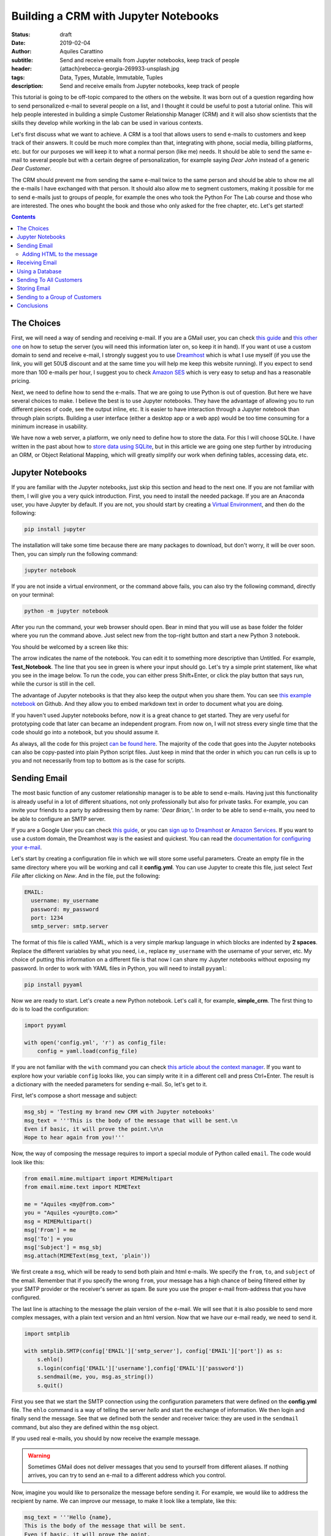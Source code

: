 Building a CRM with Jupyter Notebooks
=====================================

:status: draft
:date: 2019-02-04
:author: Aquiles Carattino
:subtitle: Send and receive emails from Jupyter notebooks, keep track of people
:header: {attach}rebecca-georgia-269933-unsplash.jpg
:tags: Data, Types, Mutable, Immutable, Tuples
:description: Send and receive emails from Jupyter notebooks, keep track of people


This tutorial is going to be off-topic compared to the others on the website. It was born out of a question regarding how to send personalized e-mail to several people on a list, and I thought it could be useful to post a tutorial online. This will help people interested in building a simple Customer Relationship Manager (CRM) and it will also show scientists that the skills they develop while working in the lab can be used in various contexts.

Let's first discuss what we want to achieve. A CRM is a tool that allows users to send e-mails to customers and keep track of their answers. It could be much more complex than that, integrating with phone, social media, billing platforms, etc. but for our purposes we will keep it to what a normal person (like me) needs. It should be able to send the same e-mail to several people but with a certain degree of personalization, for example saying *Dear John* instead of a generic *Dear Customer*.

The CRM should prevent me from sending the same e-mail twice to the same person and should be able to show me all the e-mails I have exchanged with that person. It should also allow me to segment customers, making it possible for me to send e-mails just to groups of people, for example the ones who took the Python For The Lab course and those who are interested. The ones who bought the book and those who only asked for the free chapter, etc. Let's get started!

.. contents::

The Choices
-----------
First, we will need a way of sending and receiving e-mail. If you are a GMail user, you can check `this guide <https://support.google.com/mail/answer/7104828?hl=en>`__ and `this other one <https://www.digitalocean.com/community/tutorials/how-to-use-google-s-smtp-server>`_ on how to setup the server (you will need this information later on, so keep it in hand). If you want ot use a custom domain to send and receive e-mail, I strongly suggest you to use `Dreamhost <https://www.dreamhost.com/r.cgi?181470/promo/dreamsavings50/>`_ which is what I use myself (if you use the link, you will get 50U$ discount and at the same time you will help me keep this website running). If you expect to send more than 100 e-mails per hour, I suggest you to check `Amazon SES <https://aws.amazon.com/ses/>`_ which is very easy to setup and has a reasonable pricing.

Next, we need to define how to send the e-mails. That we are going to use Python is out of question. But here we have several choices to make. I believe the best is to use Jupyter notebooks. They have the advantage of allowing you to run different pieces of code, see the output inline, etc. It is easier to have interaction through a Jupyter notebook than through plain scripts. Building a user interface (either a desktop app or a web app) would be too time consuming for a minimum increase in usability.

We have now a web server, a platform, we only need to define how to store the data. For this I will choose SQLite. I have written in the past about how to `store data using SQLite <15_Storing_data_3.rst>`_, but in this article we are going one step further by introducing an ORM, or Object Relational Mapping, which will greatly simplify our work when defining tables, accessing data, etc.

Jupyter Notebooks
-----------------
If you are familiar with the Jupyter notebooks, just skip this section and head to the next one. If you are not familiar with them, I will give you a very quick introduction. First, you need to install the needed package. If you are an Anaconda user, you have Jupyter by default. If you are not, you should start by creating a `Virtual Environment <03_Virtual_Environment.rst>`_, and then do the following:

.. code-block:: bash

    pip install jupyter

The installation will take some time because there are many packages to download, but don't worry, it will be over soon. Then, you can simply run the following command:

.. code-block:: bash

    jupyter notebook

If you are not inside a virtual environment, or the command above fails, you can also try the following command, directly on your terminal:

.. code-block:: bash

    python -m jupyter notebook

After you run the command, your web browser should open. Bear in mind that you will use as base folder the folder where you run the command above. Just select new from the top-right button and start a new Python 3 notebook.

You should be welcomed by a screen like this:

.. image:: /images/27_images/01_jupyter.jpg
    :alt: Empty Jupyter Notebook
    :class: center-img

The arrow indicates the name of the notebook. You can edit it to something more descriptive than Untitled. For example, **Test_Notebook**. The line that you see in green is where your input should go. Let's try a simple print statement, like what you see in the image below. To run the code, you can either press Shift+Enter, or click the play button that says run, while the cursor is still in the cell.

.. image:: /images/27_images/02_jupyter.jpg
    :alt: First Cell
    :class: center-img

The advantage of Jupyter notebooks is that they also keep the output when you share them. You can see `this example notebook <https://github.com/PFTL/website/blob/master/example_code/27_CRM/Test_Notebook.ipynb>`_ on Github. And they allow you to embed markdown text in order to document what you are doing.

If you haven't used Jupyter notebooks before, now it is a great chance to get started. They are very useful for prototyping code that later can became an independent program. From now on, I will not stress every single time that the code should go into a notebook, but you should assume it.

As always, all the code for this project `can be found here <https://github.com/PFTL/website/tree/master/example_code/27_CRM>`_. The majority of the code that goes into the Jupyter notebooks can also be copy-pasted into plain Python script files. Just keep in mind that the order in which you can run cells is up to you and not necessarily from top to bottom as is the case for scripts.

Sending Email
-------------
The most basic function of any customer relationship manager is to be able to send e-mails. Having just this functionality is already useful in a lot of different situations, not only professionally but also for private tasks. For example, you can invite your friends to a party by addressing them by name: '*Dear Brian,*'. In order to be able to send e-mails, you need to be able to configure an SMTP server.

If you are a Google User you can check `this guide <https://www.digitalocean.com/community/tutorials/how-to-use-google-s-smtp-server>`_, or you can `sign up to Dreamhost <https://www.dreamhost.com/r.cgi?181470/promo/dreamsavings50/>`_ or `Amazon Services <https://aws.amazon.com/ses/>`_. If you want to use a custom domain, the Dreamhost way is the easiest and quickest. You can read the `documentation for configuring your e-mail <https://help.dreamhost.com/hc/en-us/articles/214918038-Email-client-configuration-overview>`_.

Let's start by creating a configuration file in which we will store some useful parameters. Create an empty file in the same directory where you will be working and call it **config.yml**. You can use Jupyter to create this file, just select *Text File* after clicking on *New*. And in the file, put the following:

.. code-block:: yaml

    EMAIL:
      username: my_username
      password: my_password
      port: 1234
      smtp_server: smtp.server

The format of this file is called YAML, which is a very simple markup language in which blocks are indented by **2 spaces**. Replace the different variables by what you need, i.e., replace ``my_username`` with the username of your server, etc. My choice of putting this information on a different file is that now I can share my Jupyter notebooks without exposing my password. In order to work with YAML files in Python, you will need to install ``pyyaml``:

.. code-block:: bash

    pip install pyyaml

Now we are ready to start. Let's create a new Python notebook. Let's call it, for example, **simple_crm**. The first thing to do is to load the configuration:

.. code-block:: ipython3

    import pyyaml

    with open('config.yml', 'r') as config_file:
        config = yaml.load(config_file)

If you are not familiar with the ``with`` command you can check `this article about the context manager <16_context_manager.rst>`__. If you want to explore how your variable ``config`` looks like, you can simply write it in a different cell and press Ctrl+Enter. The result is a dictionary with the needed parameters for sending e-mail. So, let's get to it.

First, let's compose a short message and subject:

.. code-block:: ipython3

    msg_sbj = 'Testing my brand new CRM with Jupyter notebooks'
    msg_text = '''This is the body of the message that will be sent.\n
    Even if basic, it will prove the point.\n\n
    Hope to hear again from you!'''

Now, the way of composing the message requires to import a special module of Python called ``email``. The code would look like this:

.. code-block:: ipython3

    from email.mime.multipart import MIMEMultipart
    from email.mime.text import MIMEText

    me = "Aquiles <my@from.com>"
    you = "Aquiles <your@to.com>"
    msg = MIMEMultipart()
    msg['From'] = me
    msg['To'] = you
    msg['Subject'] = msg_sbj
    msg.attach(MIMEText(msg_text, 'plain'))

We first create a ``msg``, which will be ready to send both plain and html e-mails. We specify the ``from``, ``to``, and ``subject`` of the email. Remember that if you specify the wrong ``from``, your message has a high chance of being filtered either by your SMTP provider or the receiver's server as spam. Be sure you use the proper e-mail from-address that you have configured.

The last line is attaching to the message the plain version of the e-mail. We will see that it is also possible to send more complex messages, with a plain text version and an html version. Now that we have our e-mail ready, we need to send it.

.. code-block:: ipython3

    import smtplib

    with smtplib.SMTP(config['EMAIL']['smtp_server'], config['EMAIL']['port']) as s:
        s.ehlo()
        s.login(config['EMAIL']['username'],config['EMAIL']['password'])
        s.sendmail(me, you, msg.as_string())
        s.quit()

First you see that we start the SMTP connection using the configuration parameters that were defined on the **config.yml** file. The ``ehlo`` command is a way of telling the server *hello* and start the exchange of information. We then login and finally send the message. See that we defined both the sender and receiver twice: they are used in the ``sendmail`` command, but also they are defined within the ``msg`` object.

If you used real e-mails, you should by now receive the example message.

.. warning:: Sometimes GMail does not deliver messages that you send to yourself from different aliases. If nothing arrives, you can try to send an e-mail to a different address which you control.

Now, imagine you would like to personalize the message before sending it. For example, we would like to address the recipient by name. We can improve our message, to make it look like a template, like this:

.. code-block:: ipython3

    msg_text = '''Hello {name},
    This is the body of the message that will be sent.
    Even if basic, it will prove the point.
    Hope to hear again from you!'''

And you can use it like this:

.. code-block:: ipython3

    msg_text.format(name='Aquiles')

Which will output the message exactly as you expected. If you now would like to send a message to different people, you could simply do a for-loop. Remember that before generating the message body, you replace the name by the name of your contact as shown in the code above.

.. note:: I will not go into the details of how to implement the loop because we will work on this later on, in a much more complete solution.

Adding HTML to the message
~~~~~~~~~~~~~~~~~~~~~~~~~~
Now it is time to make your messages more beautiful by adding HTML to them. Coding HTML e-mails is a complicated subject because there are many things to take into account. First, e-mail clients work differently from each other, meaning that the way your e-mail is displayed depends on how it is opened. Screen sizes change, and therefore your e-mail should have a fixed width or it will look very ugly on some devices. Being aware of these problems, I would suggest you to check ready-made templates developed by designers who took care of all of this.

In this tutorial, we are going to use `Cerberus <https://tedgoas.github.io/Cerberus/>`_ which, among other things, is open source and free. If you unzip the contents, you will find 3 important files: **cerberus-fluid.html**, **cerberus-responsive.html**, and **cerberus-hybrid.html**. Those are three different templates which you can use. We are going to use the responsive version.

You should open the files with your browser in order to have an idea of how they look. Also, check the source code to understand how you can utilize different elements, change the color, etc. The documentation is your best friend. I have stripped down a bit the template. You can find it `here <https://github.com/PFTL/website/blob/master/example_code/27_CRM/base_email.html>`__. For practical purposes it doesn't really matter, you can use the original also.

What we will do is keep the e-mail template as a separated file, so we don't pollute the notebook that much. In order to add it to our message, we need to do the following:

.. code-block:: ipython3

    with open('base_email.html') as f:
        msg_html = f.read()

And then, the only two things we need to add to the message is the following:

.. code-block:: ipython3

    msg = MIMEMultipart('alternative')
    msg.attach(MIMEText(msg_html, 'html'))

Pay attention that we need to initialize the message with the argument ``'alternative'``. If we fail to do this, the message will include both the text and the html versions.

The idea of attaching both the text and the html version of the e-mail is that we keep in mind that not all people accept html messages. You can configure most e-mail clients to use only plain text messages. This is a good way of preventing trackers from spying on you and makes e-mails easier to read. Moreover, it can make phishing attempts easier to spot.

The e-mail, if you attach both versions, will be shown as html if the client supports it and will fall back to the text version if it doesn't. In general lines, we can say that adding html versions of your messages is up to you, adding the text version should be mandatory.

Receiving Email
---------------
Sending e-mails is half of what a CRM should do. The other half is checking e-mails. This will allow the system to store messages associated to the people with whom you interact. This will allow you to check who never replied to your questions, for example. We will start by updating the configuration file, since we now need to add the POP3 server:

.. code-block:: yaml

    EMAIL:
      username: my_username
      password: my_password
      port: 1234
      smtp_server: smtp.server
      pop_server: pop.server

If you would need a different username or password for the POP server, you can add them also to the config file. Remember that you will need to reload the configuration file in order to have the new variable available.

Reding from the server is relatively easy:

.. code-block:: ipython3

    import poplib
    server = poplib.POP3(config['EMAIL']['pop_server'])
    server.user(config['EMAIL']['username'])
    server.pass_(config['EMAIL']['password'])

If you run the block again and it works out correctly, you will see the following message:

.. code-block:: ipython3

    b'+OK Logged in.'

Now we need to download the list of messages that are available on the server:

.. code-block:: ipython3

    resp, items, octets = server.list()

Bear in mind that if there are no messages available, you won't be able to do anything else. You can always send one or more e-mails to yourself in order to test the code. Items will hold information regarding the available messages. If you explore the ``items`` variable, you will see an output like the following:

.. code-block:: ipython3

    [b'1 34564', b'2 23746', b'3 56465']

In this case, the server has 3 available messages. The first number is the id of the message, while the second is its size. If we want to retrieve the first message, for example, we can do the following:

.. code-block:: ipython3

    msg = server.retr('1')

If you explore the ``msg``, you will see it is a tuple with 3 elements. The message itself is stored in ``msg[1]``. However, it is a list, full of information regarding the message you have downloaded. Without going into too much detail, first, you need to transform the list into a single array, and then we can use the mail tools to parse the information to a usable format:

.. code-block:: ipython3

    import email

    raw_email = b'\n'.join(msg[1])
    parsed_email = email.message_from_bytes(raw_email)

You are free to explore each step independently to try to understand what is available in your message. The ``parsed_email`` has a lot of information, not only regarding who sent the message and to whom, but also the server used, spam filtering options, etc. We would like to show the contents of the e-mail, both the html and the text formats, so we can do the following:

.. code-block:: ipython3

    for part in parsed_email.walk():
        if part.get_content_type() == 'text/plain':
            print(part.get_payload()) # prints the raw text

This will go through all the available information in the message, and if it finds it is of type ``text/plain``, it will print it to the screen. You can change it to ``text/html`` and it will show the other version, if available.

As you can see, retrieving e-mails is relatively more complex than sending e-mails. There are also some other concerns regarding what you do with the messages you downloaded. For example, you can leave them on the server, thus they will be available from other clients as well. You can also choose to delete them from the server after reading, etc. Each pattern has advantages and disadvantages, so that will be up to the workflow you are considering. 

Using a Database
----------------

Sending To All Customers
------------------------

Storing Email
-------------

Sending to a Group of Customers
-------------------------------

Conclusions
-----------
